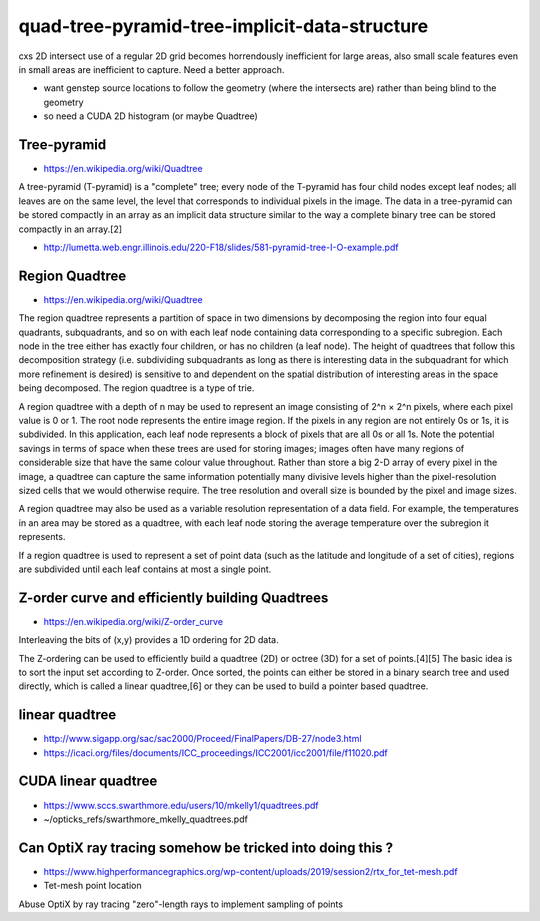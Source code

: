 quad-tree-pyramid-tree-implicit-data-structure
================================================

cxs 2D intersect use of a regular 2D grid becomes
horrendously inefficient for large areas, also small scale 
features even in small areas are inefficient to capture.
Need a better approach.


* want genstep source locations to follow the geometry (where the intersects are) 
  rather than being blind to the geometry  

* so need a CUDA 2D histogram (or maybe Quadtree)  



Tree-pyramid
-------------

* https://en.wikipedia.org/wiki/Quadtree

A tree-pyramid (T-pyramid) is a "complete" tree; every node of the T-pyramid
has four child nodes except leaf nodes; all leaves are on the same level, the
level that corresponds to individual pixels in the image. The data in a
tree-pyramid can be stored compactly in an array as an implicit data structure
similar to the way a complete binary tree can be stored compactly in an
array.[2]


* http://lumetta.web.engr.illinois.edu/220-F18/slides/581-pyramid-tree-I-O-example.pdf 


Region Quadtree
-----------------

* https://en.wikipedia.org/wiki/Quadtree

The region quadtree represents a partition of space in two dimensions by
decomposing the region into four equal quadrants, subquadrants, and so on with
each leaf node containing data corresponding to a specific subregion. Each node
in the tree either has exactly four children, or has no children (a leaf node).
The height of quadtrees that follow this decomposition strategy (i.e.
subdividing subquadrants as long as there is interesting data in the
subquadrant for which more refinement is desired) is sensitive to and dependent
on the spatial distribution of interesting areas in the space being decomposed.
The region quadtree is a type of trie.

A region quadtree with a depth of n may be used to represent an image
consisting of 2^n × 2^n pixels, where each pixel value is 0 or 1. The root node
represents the entire image region. If the pixels in any region are not
entirely 0s or 1s, it is subdivided. In this application, each leaf node
represents a block of pixels that are all 0s or all 1s. Note the potential
savings in terms of space when these trees are used for storing images; images
often have many regions of considerable size that have the same colour value
throughout. Rather than store a big 2-D array of every pixel in the image, a
quadtree can capture the same information potentially many divisive levels
higher than the pixel-resolution sized cells that we would otherwise require.
The tree resolution and overall size is bounded by the pixel and image sizes.

A region quadtree may also be used as a variable resolution representation of a
data field. For example, the temperatures in an area may be stored as a
quadtree, with each leaf node storing the average temperature over the
subregion it represents.

If a region quadtree is used to represent a set of point data (such as the
latitude and longitude of a set of cities), regions are subdivided until each
leaf contains at most a single point.


Z-order curve and efficiently building Quadtrees
--------------------------------------------------- 

* https://en.wikipedia.org/wiki/Z-order_curve

Interleaving the bits of (x,y) provides a 1D ordering for 2D data.

The Z-ordering can be used to efficiently build a quadtree (2D) or octree (3D)
for a set of points.[4][5] The basic idea is to sort the input set according to
Z-order. Once sorted, the points can either be stored in a binary search tree
and used directly, which is called a linear quadtree,[6] or they can be used to
build a pointer based quadtree.


linear quadtree
------------------

* http://www.sigapp.org/sac/sac2000/Proceed/FinalPapers/DB-27/node3.html

* https://icaci.org/files/documents/ICC_proceedings/ICC2001/icc2001/file/f11020.pdf



CUDA linear quadtree
----------------------

* https://www.sccs.swarthmore.edu/users/10/mkelly1/quadtrees.pdf
* ~/opticks_refs/swarthmore_mkelly_quadtrees.pdf



Can OptiX ray tracing somehow be tricked into doing this ?
------------------------------------------------------------

* https://www.highperformancegraphics.org/wp-content/uploads/2019/session2/rtx_for_tet-mesh.pdf

* Tet-mesh point location 

Abuse OptiX by ray tracing "zero"-length rays to implement sampling of points




